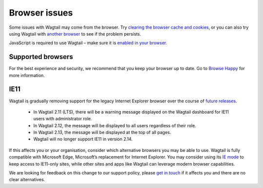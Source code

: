 Browser issues
~~~~~~~~~~~~~~

Some issues with Wagtail may come from the browser. Try `clearing the browser cache and cookies <https://www.refreshyourcache.com/>`_, or you can also try using Wagtail with `another browser <https://browsehappy.com/>`_ to see if the problem persists.

JavaScript is required to use Wagtail – make sure it is `enabled in your browser <https://www.enable-javascript.com/>`_.

Supported browsers
__________________

For the best experience and security, we recommend that you keep your browser up to date. Go to `Browse Happy <https://browsehappy.com/>`_ for more information.

IE11
____

Wagtail is gradually removing support for the legacy Internet Explorer browser over the course of `future releases <https://github.com/wagtail/wagtail/wiki/Release-schedule>`_.

 * In Wagtail 2.11 (LTS), there will be a warning message displayed on the Wagtail dashboard for IE11 users with administrator role.
 * In Wagtail 2.12, the message will be displayed to all users regardless of their role.
 * In Wagtail 2.13, the message will be displayed at the top of all pages.
 * Wagtail will no longer support IE11 in version 2.14.
 
If this affects you or your organisation, consider which alternative browsers you may be able to use.
Wagtail is fully compatible with Microsoft Edge, Microsoft’s replacement for Internet Explorer. You may consider using its `IE mode <https://docs.microsoft.com/en-us/deployedge/edge-ie-mode>`_ to keep access to IE11-only sites, while other sites and apps like Wagtail can leverage modern browser capabilities.

We are looking for feedback on this change to our support policy, please `get in touch <https://github.com/wagtail/wagtail/issues/6170>`_ if it affects you and there are no clear alternatives.
